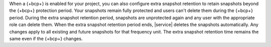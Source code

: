 When a {+bcp+} is enabled for your project, you can also configure 
extra snapshot retention to retain snapshots beyond the {+bcp+} 
protection period. Your snapshots remain fully protected and users 
can't delete them during the {+bcp+} period. During the extra snapshot 
retention period, snapshots are unprotected again and any user with the 
appropriate role can delete them. When the extra snapshot retention 
period ends, |service| deletes the snapshots automatically. Any changes 
apply to all existing and future snapshots for that frequency unit. The 
extra snapshot retention time remains the same even if the {+bcp+} 
changes.
